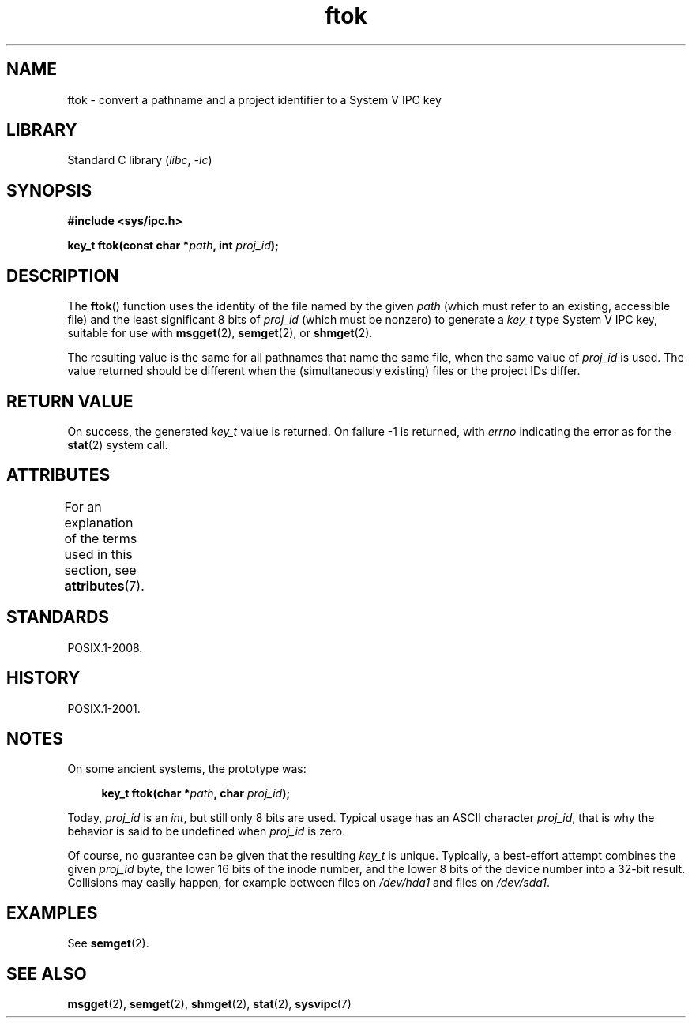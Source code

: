 '\" t
.\" Copyright 1993 Giorgio Ciucci (giorgio@crcc.it)
.\"
.\" SPDX-License-Identifier: Linux-man-pages-copyleft
.\"
.TH ftok 3 (date) "Linux man-pages (unreleased)"
.SH NAME
ftok \- convert a pathname and a project identifier to a System V IPC key
.SH LIBRARY
Standard C library
.RI ( libc ,\~ \-lc )
.SH SYNOPSIS
.nf
.B #include <sys/ipc.h>
.fi
.P
.BI "key_t ftok(const char *" path ", int " proj_id );
.SH DESCRIPTION
The
.BR ftok ()
function uses the identity of the file named by the given
.I path
(which must refer to an existing, accessible file)
and the least significant 8 bits of
.I proj_id
(which must be nonzero) to generate a
.I key_t
type System V IPC key, suitable for use with
.BR msgget (2),
.BR semget (2),
or
.BR shmget (2).
.P
The resulting value is the same for all pathnames that
name the same file, when the same value of
.I proj_id
is used.
The value returned should be different when the
(simultaneously existing) files or the project IDs differ.
.SH RETURN VALUE
On success, the generated
.I key_t
value is returned.
On failure \-1 is returned, with
.I errno
indicating the error as for the
.BR stat (2)
system call.
.SH ATTRIBUTES
For an explanation of the terms used in this section, see
.BR attributes (7).
.TS
allbox;
lbx lb lb
l l l.
Interface	Attribute	Value
T{
.na
.nh
.BR ftok ()
T}	Thread safety	MT-Safe
.TE
.SH STANDARDS
POSIX.1-2008.
.SH HISTORY
POSIX.1-2001.
.SH NOTES
On some ancient systems, the prototype was:
.P
.in +4n
.EX
.BI "key_t ftok(char *" path ", char " proj_id );
.EE
.in
.P
Today,
.I proj_id
is an
.IR int ,
but still only 8 bits are used.
Typical usage has an ASCII character
.IR proj_id ,
that is why the behavior is said to be undefined when
.I proj_id
is zero.
.P
Of course, no guarantee can be given that the resulting
.I key_t
is unique.
Typically, a best-effort attempt combines the given
.I proj_id
byte, the lower 16 bits of the inode number, and the
lower 8 bits of the device number into a 32-bit result.
Collisions may easily happen, for example between files on
.I /dev/hda1
and files on
.IR /dev/sda1 .
.SH EXAMPLES
See
.BR semget (2).
.SH SEE ALSO
.BR msgget (2),
.BR semget (2),
.BR shmget (2),
.BR stat (2),
.BR sysvipc (7)
